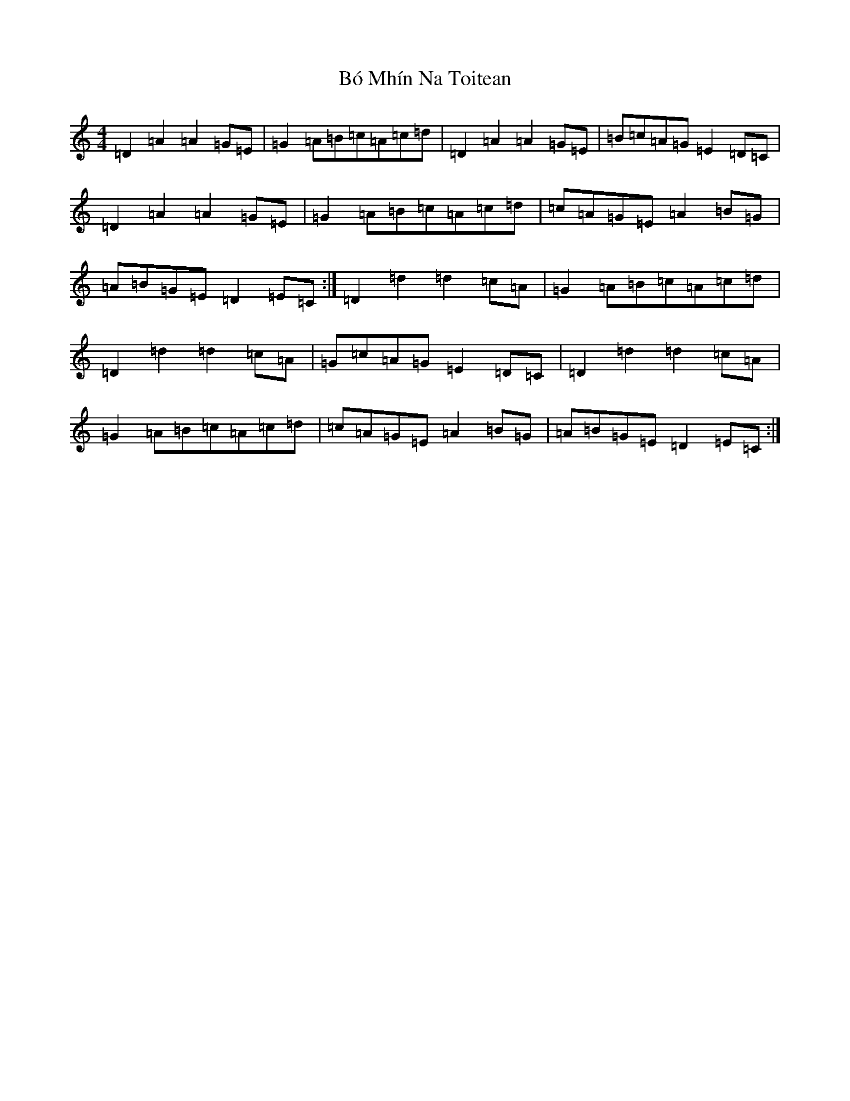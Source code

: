 X: 5709
T: Bó Mhín Na Toitean
S: https://thesession.org/tunes/5252#setting21119
Z: G Major
R: march
M:4/4
L:1/8
K: C Major
=D2=A2=A2=G=E|=G2=A=B=c=A=c=d|=D2=A2=A2=G=E|=B=c=A=G=E2=D=C|=D2=A2=A2=G=E|=G2=A=B=c=A=c=d|=c=A=G=E=A2=B=G|=A=B=G=E=D2=E=C:|=D2=d2=d2=c=A|=G2=A=B=c=A=c=d|=D2=d2=d2=c=A|=G=c=A=G=E2=D=C|=D2=d2=d2=c=A|=G2=A=B=c=A=c=d|=c=A=G=E=A2=B=G|=A=B=G=E=D2=E=C:|